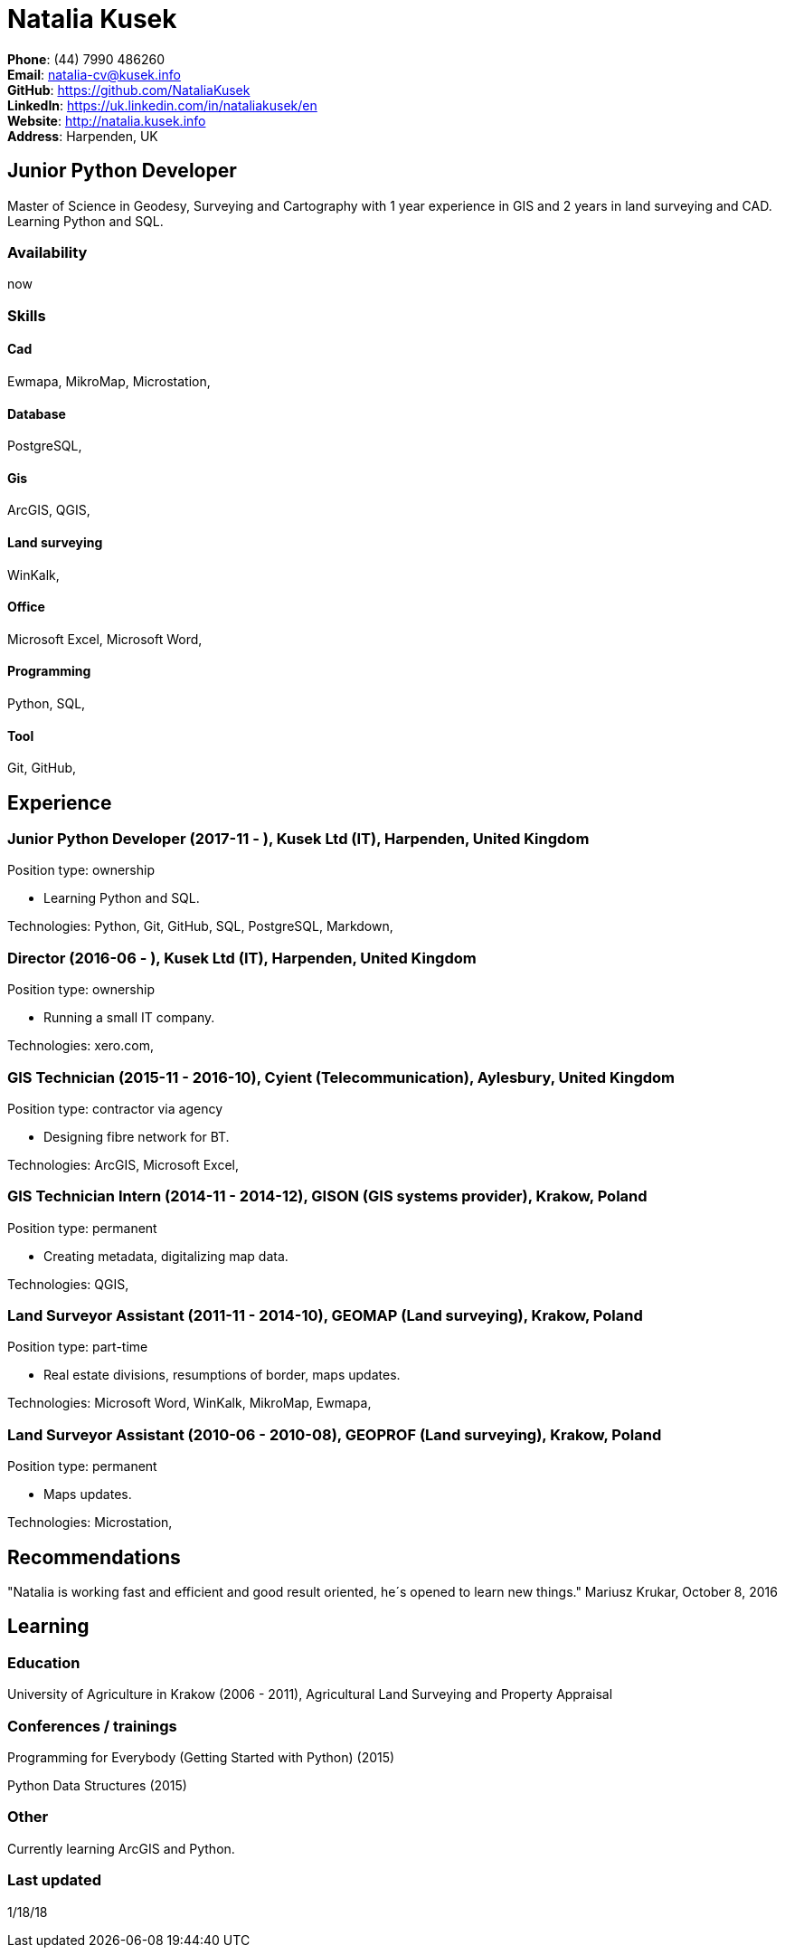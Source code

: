 = Natalia Kusek

*Phone*: (44) 7990 486260 +
*Email*: natalia-cv@kusek.info +
*GitHub*: https://github.com/NataliaKusek +
*LinkedIn*: https://uk.linkedin.com/in/nataliakusek/en +
*Website*: http://natalia.kusek.info +
*Address*: Harpenden, UK

== Junior Python Developer

Master of Science in Geodesy, Surveying and Cartography with 1 year experience in GIS and 2 years in land surveying and CAD. Learning Python and SQL.

=== Availability

now

=== Skills

==== Cad
Ewmapa, MikroMap, Microstation, 

==== Database
PostgreSQL, 

==== Gis
ArcGIS, QGIS, 

==== Land surveying
WinKalk, 

==== Office
Microsoft Excel, Microsoft Word, 

==== Programming
Python, SQL, 

==== Tool
Git, GitHub, 


== Experience

=== Junior Python Developer (2017-11 - ), Kusek Ltd (IT), Harpenden, United Kingdom

Position type: ownership

    * Learning Python and SQL. 



Technologies: Python, Git, GitHub, SQL, PostgreSQL, Markdown, 

=== Director (2016-06 - ), Kusek Ltd (IT), Harpenden, United Kingdom

Position type: ownership

    * Running a small IT company. 



Technologies: xero.com, 

=== GIS Technician (2015-11 - 2016-10), Cyient (Telecommunication), Aylesbury, United Kingdom

Position type: contractor via agency

    * Designing fibre network for BT. 



Technologies: ArcGIS, Microsoft Excel, 

=== GIS Technician Intern (2014-11 - 2014-12), GISON (GIS systems provider), Krakow, Poland

Position type: permanent

    * Creating metadata, digitalizing map data. 



Technologies: QGIS, 

=== Land Surveyor Assistant (2011-11 - 2014-10), GEOMAP (Land surveying), Krakow, Poland

Position type: part-time

    * Real estate divisions, resumptions of border, maps updates. 



Technologies: Microsoft Word, WinKalk, MikroMap, Ewmapa, 

=== Land Surveyor Assistant (2010-06 - 2010-08), GEOPROF (Land surveying), Krakow, Poland

Position type: permanent

    * Maps updates. 



Technologies: Microstation, 


== Recommendations
"Natalia is working fast and efficient and good result oriented, he´s opened to learn new things."
Mariusz Krukar, October 8, 2016


== Learning

=== Education

University of Agriculture in Krakow (2006 - 2011), Agricultural Land Surveying and Property Appraisal


=== Conferences / trainings

Programming for Everybody (Getting Started with Python) (2015)

Python Data Structures (2015)


=== Other

Currently learning ArcGIS and Python.

=== Last updated

1/18/18

